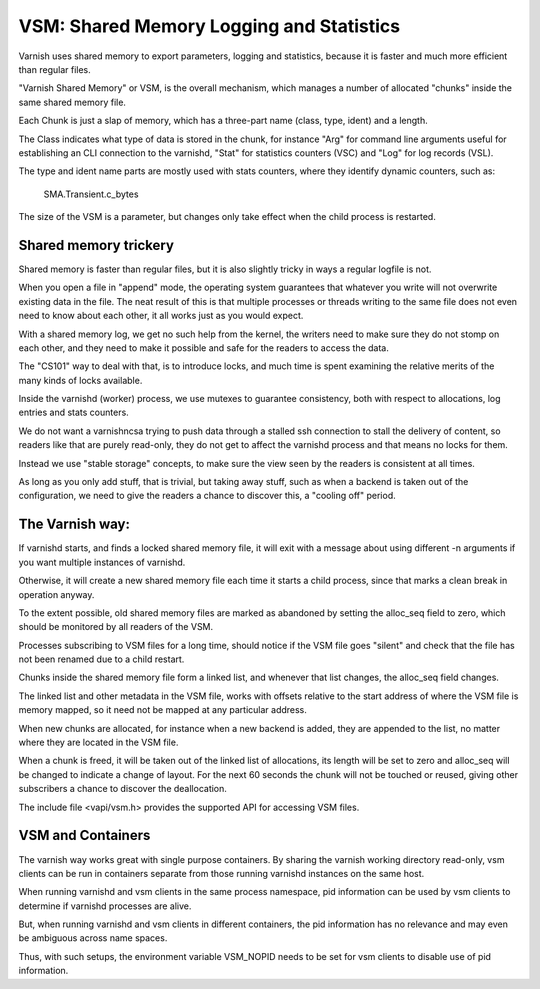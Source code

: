 %%%%%%%%%%%%%%%%%%%%%%%%%%%%%%%%%%%%%%%%%
VSM: Shared Memory Logging and Statistics
%%%%%%%%%%%%%%%%%%%%%%%%%%%%%%%%%%%%%%%%%

Varnish uses shared memory to export parameters, logging and
statistics, because it is faster and much more efficient than
regular files.

"Varnish Shared Memory" or VSM, is the overall mechanism, which
manages a number of allocated "chunks" inside the same shared
memory file.

Each Chunk is just a slap of memory, which has
a three-part name (class, type, ident) and a length.

The Class indicates what type of data is stored in the chunk,
for instance "Arg" for command line arguments useful for
establishing an CLI connection to the varnishd, "Stat" for
statistics counters (VSC) and "Log" for log records (VSL).

The type and ident name parts are mostly used with stats
counters, where they identify dynamic counters, such as:

	SMA.Transient.c_bytes

The size of the VSM is a parameter, but changes only take
effect when the child process is restarted.

Shared memory trickery
----------------------

Shared memory is faster than regular files, but it is also slightly
tricky in ways a regular logfile is not.

When you open a file in "append" mode, the operating system guarantees
that whatever you write will not overwrite existing data in the file.
The neat result of this is that multiple processes or threads writing
to the same file does not even need to know about each other, it all
works just as you would expect.

With a shared memory log, we get no such help from the kernel, the
writers need to make sure they do not stomp on each other, and they
need to make it possible and safe for the readers to access the
data.

The "CS101" way to deal with that, is to introduce locks, and much
time is spent examining the relative merits of the many kinds of
locks available.

Inside the varnishd (worker) process, we use mutexes to guarantee
consistency, both with respect to allocations, log entries and stats
counters.

We do not want a varnishncsa trying to push data through a stalled
ssh connection to stall the delivery of content, so readers like
that are purely read-only, they do not get to affect the varnishd
process and that means no locks for them.

Instead we use "stable storage" concepts, to make sure the view
seen by the readers is consistent at all times.

As long as you only add stuff, that is trivial, but taking away
stuff, such as when a backend is taken out of the configuration,
we need to give the readers a chance to discover this, a "cooling
off" period.

The Varnish way:
----------------

If varnishd starts, and finds a locked shared memory file, it will
exit with a message about using different -n arguments if you want
multiple instances of varnishd.

Otherwise, it will create a new shared memory file each time it
starts a child process, since that marks a clean break in operation
anyway.

To the extent possible, old shared memory files are marked as
abandoned by setting the alloc_seq field to zero, which should be
monitored by all readers of the VSM.

Processes subscribing to VSM files for a long time, should notice
if the VSM file goes "silent" and check that the file has not been
renamed due to a child restart.

Chunks inside the shared memory file form a linked list, and whenever
that list changes, the alloc_seq field changes.

The linked list and other metadata in the VSM file, works with
offsets relative to the start address of where the VSM file is
memory mapped, so it need not be mapped at any particular address.

When new chunks are allocated, for instance when a new backend is
added, they are appended to the list, no matter where they are
located in the VSM file.

When a chunk is freed, it will be taken out of the linked list of
allocations, its length will be set to zero and alloc_seq will be
changed to indicate a change of layout.  For the next 60 seconds
the chunk will not be touched or reused, giving other subscribers
a chance to discover the deallocation.

The include file <vapi/vsm.h> provides the supported API for accessing
VSM files.

VSM and Containers
------------------

The varnish way works great with single purpose containers. By sharing
the varnish working directory read-only, vsm clients can be run in
containers separate from those running varnishd instances on the same
host.

When running varnishd and vsm clients in the same process namespace,
pid information can be used by vsm clients to determine if varnishd
processes are alive.

But, when running varnishd and vsm clients in different containers,
the pid information has no relevance and may even be ambiguous across
name spaces.

Thus, with such setups, the environment variable VSM_NOPID needs to be
set for vsm clients to disable use of pid information.
